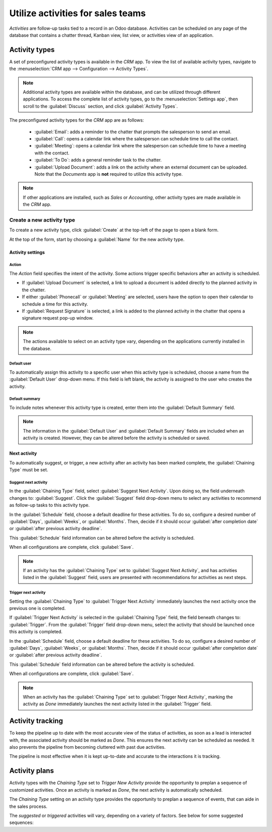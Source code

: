 ==================================
Utilize activities for sales teams
==================================

*Activities* are follow-up tasks tied to a record in an Odoo database. Activities can be scheduled
on any page of the database that contains a chatter thread, Kanban view, list view, or activities
view of an application.

Activity types
--------------

A set of preconfigured activity types is available in the *CRM* app. To view the list of available
activity types, navigate to the :menuselection:`CRM app --> Configuration --> Activity Types`.

.. note::
   Additional activity types are available within the database, and can be utilized through
   different applications. To access the complete list of activity types, go to the
   :menuselection:`Settings app`, then scroll to the :guilabel:`Discuss` section, and click
   :guilabel:`Activity Types`.

The preconfigured activity types for the *CRM* app are as follows:

 - :guilabel:`Email`: adds a reminder to the chatter that prompts the salesperson to send an email.
 - :guilabel:`Call`: opens a calendar link where the salesperson can schedule time to call the
   contact.
 - :guilabel:`Meeting`: opens a calendar link where the salesperson can schedule time to have a
   meeting with the contact.
 - :guilabel:`To Do`: adds a general reminder task to the chatter.
 - :guilabel:`Upload Document`: adds a link on the activity where an external document can be
   uploaded. Note that the *Documents* app is **not** required to utilize this activity type.

.. note::
   If other applications are installed, such as *Sales* or *Accounting*, other activity types are
   made available in the *CRM* app.

Create a new activity type
~~~~~~~~~~~~~~~~~~~~~~~~~~

To create a new activity type, click :guilabel:`Create` at the top-left of the page to open a blank
form.

At the top of the form, start by choosing a :guilabel:`Name` for the new activity type.

Activity settings
*****************

Action
^^^^^^

The *Action* field specifies the intent of the activity. Some actions trigger specific behaviors
after an activity is scheduled.

- If :guilabel:`Upload Document` is selected, a link to upload a document is added directly to the
  planned activity in the chatter.
- If either :guilabel:`Phonecall` or :guilabel:`Meeting` are selected, users have the option to open
  their calendar to schedule a time for this activity.
- If :guilabel:`Request Signature` is selected, a link is added to the planned activity in the
  chatter that opens a signature request pop-up window.

.. note::
   The actions available to select on an activity type vary, depending on the applications currently
   installed in the database.

Default user
^^^^^^^^^^^^

To automatically assign this activity to a specific user when this activity type is scheduled,
choose a name from the :guilabel:`Default User` drop-down menu. If this field is left blank, the
activity is assigned to the user who creates the activity.

Default summary
^^^^^^^^^^^^^^^

To include notes whenever this activity type is created, enter them into the :guilabel:`Default
Summary` field.

.. note::
   The information in the :guilabel:`Default User` and :guilabel:`Default Summary` fields are
   included when an activity is created. However, they can be altered before the activity is
   scheduled or saved.

Next activity
*************

To automatically suggest, or trigger, a new activity after an activity has been marked complete, the
:guilabel:`Chaining Type` must be set.

Suggest next activity
^^^^^^^^^^^^^^^^^^^^^

In the :guilabel:`Chaining Type` field, select :guilabel:`Suggest Next Activity`. Upon doing so, the
field underneath changes to: :guilabel:`Suggest`. Click the :guilabel:`Suggest` field drop-down menu
to select any activities to recommend as follow-up tasks to this activity type.

In the :guilabel:`Schedule` field, choose a default deadline for these activities. To do so,
configure a desired number of :guilabel:`Days`, :guilabel:`Weeks`, or :guilabel:`Months`. Then,
decide if it should occur :guilabel:`after completion date` or :guilabel:`after previous activity
deadline`.

This :guilabel:`Schedule` field information can be altered before the activity is scheduled.

When all configurations are complete, click :guilabel:`Save`.

.. note::
   If an activity has the :guilabel:`Chaining Type` set to :guilabel:`Suggest Next Activity`, and
   has activities listed in the :guilabel:`Suggest` field, users are presented with recommendations
   for activities as next steps.

Trigger next activity
^^^^^^^^^^^^^^^^^^^^^

Setting the :guilabel:`Chaining Type` to :guilabel:`Trigger Next Activity` immediately launches the
next activity once the previous one is completed.

If :guilabel:`Trigger Next Activity` is selected in the :guilabel:`Chaining Type` field, the field
beneath changes to: :guilabel:`Trigger`. From the :guilabel:`Trigger` field drop-down menu, select
the activity that should be launched once this activity is completed.

In the :guilabel:`Schedule` field, choose a default deadline for these activities. To do so,
configure a desired number of :guilabel:`Days`, :guilabel:`Weeks`, or :guilabel:`Months`. Then,
decide if it should occur :guilabel:`after completion date` or :guilabel:`after previous activity
deadline`.

This :guilabel:`Schedule` field information can be altered before the activity is scheduled.

When all configurations are complete, click :guilabel:`Save`.

.. note::
   When an activity has the :guilabel:`Chaining Type` set to :guilabel:`Trigger Next Activity`,
   marking the activity as *Done* immediately launches the next activity listed in the
   :guilabel:`Trigger` field.

Activity tracking
-----------------

To keep the pipeline up to date with the most accurate view of the status of activities, as soon as
a lead is interacted with, the associated activity should be marked as *Done*. This ensures the next
activity can be scheduled as needed. It also prevents the pipeline from becoming cluttered with
past due activities.

The pipeline is most effective when it is kept up-to-date and accurate to the interactions it is
tracking.

Activity plans
--------------

Activity types with the *Chaining Type* set to *Trigger New Activity* provide the opportunity to
preplan a sequence of customized activities. Once an activity is marked as *Done*, the next activity
is automatically scheduled.

The *Chaining Type* setting on an activity type provides the opportunity to preplan a sequence of
events, that can aide in the sales process.

.. example::
   A salesperson adds a new lead to their pipeline, and schedules an *Email* activity for the
   following day. The email activity type is configured with the following settings:

   - :guilabel:`Chaining Type`: `Suggest Next Activity`
   - :guilabel:`Suggest`: `Call` `Meeting`
   - :guilabel:`Schedule`: `2 days after previous activity deadline`

   After sending an email to the lead, the salesperson clicks :guilabel:`DONE & SCHEDULE NEXT` on
   the :guilabel:`Schedule Activity` pop-up window. This opens a new pop-up window, where the
   suggested next activities are listed as recommendations for next steps.

   .. image:: utilize_activities/recommended-activities.png
      :align: center
      :alt: Schedule an activity pop-up window with recommended activities.

The *suggested* or *triggered* activities will vary, depending on a variety of factors. See below
for some suggested sequences:

.. tabs::

   .. tab:: Sample #1

      - A salesperson adds a lead to the pipeline and schedules an *email* activity.
      - The *email* activity suggests scheduling a *call* or a *meeting* within two days of the
        previous deadline.
      - Both the *call* and the *meeting* activities trigger a *create quote* activity.
      - After the quote is sent, a *follow-up on quote* activity is scheduled within five days.

   .. tab:: Sample #2

      - A lead is :doc:`added to the pipeline <../acquire_leads/generate_leads>` through the
        website's contact form. The salesmanager assigns a salesperson and schedules an activity
        for a *call*.
      - The *call* activity triggers an *upload document* activity, so the salesperson can send over
        a proposal after a successful phone call.
      - The *upload document* activity suggests scheduling a *request signature* activity or a
        *meeting*. The salesperson chooses to schedule a meeting.

   .. tab:: Sample #3

      - A salesmanager notices several of their salespeople are neglecting to follow-up on their
        leads in a timely manner. As a result, high-value targets are not receiving adequate
        attention.
      - The salesmanager creates a new activity type, titled *follow-up*, which is configured with
        the :guilabel:`Action` set to :guilabel:`Reminder`.
      - The salesmanager adds *follow-up* as the next activity triggered or suggested to all of
        their teams activities.
      - After a salesperson schedules an *email* activity, a *follow-up* activity is scheduled for
        the next day. After they schedule a *meeting* activity, a *follow-up* activity is scheduled
        two days later.

.. seealso::
 - :doc:`Activities </applications/essentials/activities>`
